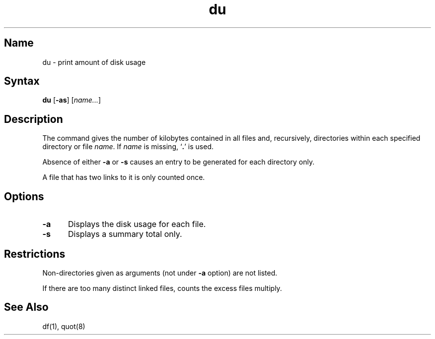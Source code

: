 .\" SCCSID: @(#)du.1	8.1	9/11/90
.TH du 1
.SH Name
du \- print amount of disk usage
.SH Syntax
.B du
[\fB\-as\fR] [\|\fIname...\fR\|]
.SH Description
.NXR "disk" "summarizing usage"
.NXR "du command"
.NXAM "du command" "quot command"
The
.PN du
command gives the number of kilobytes contained in all files
and, recursively, directories within each specified
directory or file
.IR name .
If
.I name
is missing,
`\fB.\fR'
is used.
.PP
Absence of either \fB\-a\fR or \fB\-s\fR causes an entry to be generated for
each directory only.
.PP
A file that has two links to it is only counted once.
.SH Options
.IP \fB\-a\fR 5
Displays the disk usage for each file.
.IP \fB\-s\fR 5
Displays a summary total only.
.SH Restrictions
.NXR "du command" "restricted"
Non-directories
given as arguments (not under
.B \-a
option) are not listed.
.sp
If there are too many distinct linked files,
.PN du
counts the excess files multiply.
.SH See Also
df(1), quot(8)
